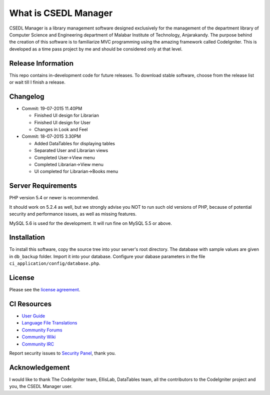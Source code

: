 #####################
What is CSEDL Manager
#####################

CSEDL Manager is a library management software designed exclusively for the management of the department library of Computer Science and Engineering department of Malabar Institute of Technology, Anjarakandy. The purpose behind the creation of this software is to familiarize MVC programming using the amazing framework called CodeIgniter. This is developed as a time pass project by me and should be considered only at that level.

*******************
Release Information
*******************

This repo contains in-development code for future releases. To download stable software, choose from the release list or wait till I finish a release.

*********
Changelog
*********

* Commit: 19-07-2015 11.40PM

  * Finished UI design for Librarian
  * Finished UI design for User
  * Changes in Look and Feel

* Commit: 18-07-2015 3.30PM

  * Added DataTables for displaying tables
  * Separated User and Librarian views
  * Completed User->View menu
  * Completed Librarian->View menu
  * UI completed for Librarian->Books menu


*******************
Server Requirements
*******************

PHP version 5.4 or newer is recommended.

It should work on 5.2.4 as well, but we strongly advise you NOT to run
such old versions of PHP, because of potential security and performance
issues, as well as missing features.

MySQL 5.6 is used for the development. It will run fine on MySQL 5.5 or above.

************
Installation
************

To install this software, copy the source tree into your server's root directory. The database with sample values are given in ``db_backup`` folder. Import it into your database. Configure your dabase parameters in the file ``ci_application/config/database.php``.

*******
License
*******

Please see the `license
agreement <https://github.com/lalluanthoor/www/blob/master/license.txt>`_.

************
CI Resources
************

-  `User Guide <http://www.codeigniter.com/docs>`_
-  `Language File Translations <https://github.com/bcit-ci/codeigniter3-translations>`_
-  `Community Forums <http://forum.codeigniter.com/>`_
-  `Community Wiki <https://github.com/bcit-ci/CodeIgniter/wiki>`_
-  `Community IRC <http://www.codeigniter.com/irc>`_

Report security issues to `Security Panel <mailto:security@codeigniter.com>`_, thank you.

***************
Acknowledgement
***************

I would like to thank The CodeIgniter team, EllisLab, DataTables team,  all the
contributors to the CodeIgniter project and you, the CSEDL Manager user.